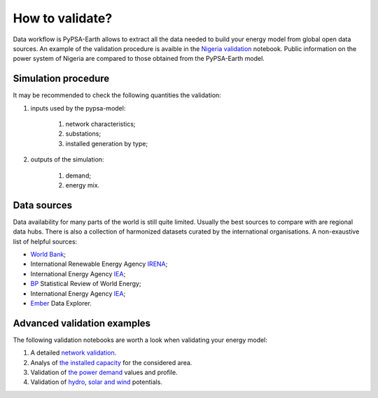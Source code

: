 ..
  SPDX-FileCopyrightText: 2021 The PyPSA meets Earth authors

  SPDX-License-Identifier: CC-BY-4.0

.. _tutorial::

##########################################
How to validate?
##########################################

.. TODO add a list of actions needed to do the validation

Data workflow is PyPSA-Earth allows to extract all the data needed to build your energy model from global open data sources. An example of the validation procedure is avaible in the `Nigeria validation <https://github.com/pypsa-meets-earth/documentation/blob/main/notebooks/validation/validation_nigeria.ipynb>`_ notebook. Public information on the power system of Nigeria are compared to those obtained from the PyPSA-Earth model.

Simulation procedure
===================================

It may be recommended to check the following quantities the validation:

#. inputs used by the pypsa-model:

    #. network characteristics;

    #. substations;

    #. installed generation by type;

#. outputs of the simulation:

    #. demand;

    #. energy mix.

Data sources
===================================
 
Data availability for many parts of the world is still quite limited. Usually the best sources to compare with are regional data hubs. There is also a collection of harmonized datasets curated by the international organisations. A non-exaustive list of helpful sources:

* `World Bank <https://energydata.info/>`_;

* International Renewable Energy Agency `IRENA <https://pxweb.irena.org/pxweb/en/IRENASTAT/IRENASTAT__Power%20Capacity%20and%20Generation/ELECCAP_2022_cycle2.px/>`_;

* International Energy Agency `IEA <https://www.iea.org/data-and-statistics>`_;

* `BP <https://www.bp.com/en/global/corporate/energy-economics/statistical-review-of-world-energy.html>`_ Statistical Review of World Energy;

* International Energy Agency `IEA <https://www.iea.org/data-and-statistics>`_;

* `Ember <https://ember-climate.org/data/data-explorer/>`_ Data Explorer.


Advanced validation examples
===================================

The following validation notebooks are worth a look when validating your energy model:

1. A detailed `network validation <https://github.com/pypsa-meets-earth/documentation/blob/main/notebooks/validation/network_validation.ipynb>`_.
 
2. Analys of `the installed capacity <https://github.com/pypsa-meets-earth/documentation/blob/main/notebooks/validation/capacity_validation.ipynb>`_ for the considered area. 

3. Validation of `the power demand <https://github.com/pypsa-meets-earth/documentation/blob/main/notebooks/validation/demand_validation.ipynb>`_ values and profile.

4. Validation of `hydro <https://github.com/pypsa-meets-earth/documentation/blob/main/notebooks/validation/hydro_generation_validation.ipynb>`_, `solar and wind <https://github.com/pypsa-meets-earth/documentation/blob/main/notebooks/validation/renewable_potential_validation.ipynb>`_ potentials.
